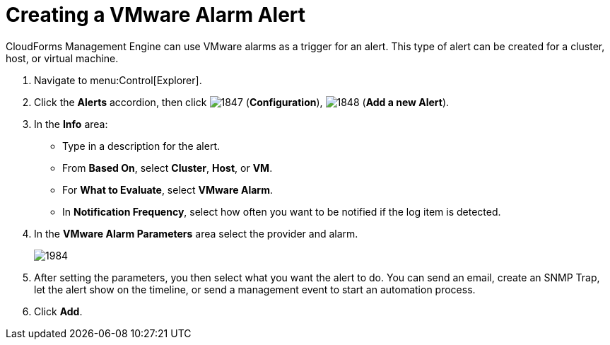 [[_to_create_a_vmware_alarm_alert]]
= Creating a VMware Alarm Alert

CloudForms Management Engine can use VMware alarms as a trigger for an alert.
This type of alert can be created for a cluster, host, or virtual machine.

. Navigate to menu:Control[Explorer].
. Click the *Alerts* accordion, then click  image:images/1847.png[] (*Configuration*),  image:images/1848.png[] (*Add a new Alert*).
. In the *Info* area:
+
* Type in a description for the alert.
* From *Based On*, select *Cluster*, *Host*, or *VM*.
* For *What to Evaluate*, select *VMware Alarm*.
* In *Notification Frequency*, select how often you want to be notified if the log item is detected.

. In the *VMware Alarm Parameters* area select the provider and alarm.
+

image::images/1984.png[]

. After setting the parameters, you then select what you want the alert to do.
  You can send an email, create an SNMP Trap, let the alert show on the timeline, or send a management event to start an automation process.
. Click *Add*. 
